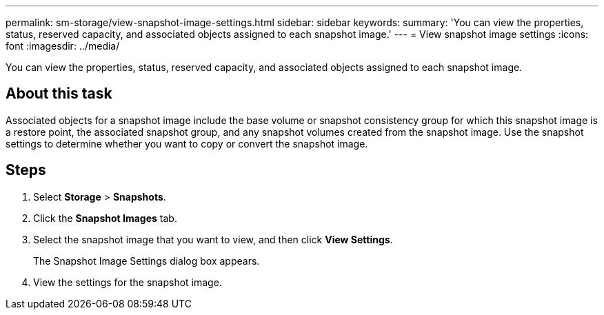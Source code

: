 ---
permalink: sm-storage/view-snapshot-image-settings.html
sidebar: sidebar
keywords: 
summary: 'You can view the properties, status, reserved capacity, and associated objects assigned to each snapshot image.'
---
= View snapshot image settings
:icons: font
:imagesdir: ../media/

[.lead]
You can view the properties, status, reserved capacity, and associated objects assigned to each snapshot image.

== About this task

Associated objects for a snapshot image include the base volume or snapshot consistency group for which this snapshot image is a restore point, the associated snapshot group, and any snapshot volumes created from the snapshot image. Use the snapshot settings to determine whether you want to copy or convert the snapshot image.

== Steps

. Select *Storage* > *Snapshots*.
. Click the *Snapshot Images* tab.
. Select the snapshot image that you want to view, and then click *View Settings*.
+
The Snapshot Image Settings dialog box appears.

. View the settings for the snapshot image.
